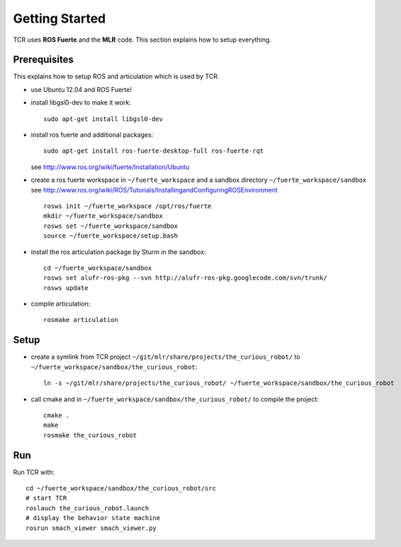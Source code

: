 Getting Started
=====================
TCR uses **ROS Fuerte** and the **MLR** code. This section explains how to setup everything.


Prerequisites
-------------

This explains how to setup ROS and articulation which is used by TCR.

- use Ubuntu 12.04 and ROS Fuerte!
- install libgsl0-dev to make it work::

    sudo apt-get install libgsl0-dev

- install ros fuerte and additional packages::

    sudo apt-get install ros-fuerte-desktop-full ros-fuerte-rqt

  see http://www.ros.org/wiki/fuerte/Installation/Ubuntu
- create a ros fuerte workspace in ``~/fuerte_workspace`` and a sandbox directory
  ``~/fuerte_workspace/sandbox``
  see http://www.ros.org/wiki/ROS/Tutorials/InstallingandConfiguringROSEnvironment ::

    rosws init ~/fuerte_workspace /opt/ros/fuerte
    mkdir ~/fuerte_workspace/sandbox
    rosws set ~/fuerte_workspace/sandbox
    source ~/fuerte_workspace/setup.bash

- install the ros articulation package by Sturm in the sandbox::

    cd ~/fuerte_workspace/sandbox
    rosws set alufr-ros-pkg --svn http://alufr-ros-pkg.googlecode.com/svn/trunk/
    rosws update

- compile articulation::

    rosmake articulation


Setup
--------
- create a symlink from TCR project ``~/git/mlr/share/projects/the_curious_robot/`` to
  ``~/fuerte_workspace/sandbox/the_curious_robot``::

    ln -s ~/git/mlr/share/projects/the_curious_robot/ ~/fuerte_workspace/sandbox/the_curious_robot

- call cmake and in ``~/fuerte_workspace/sandbox/the_curious_robot/`` to compile
  the project::

    cmake .
    make
    rosmake the_curious_robot


Run
----

Run TCR with::

    cd ~/fuerte_workspace/sandbox/the_curious_robot/src
    # start TCR
    roslauch the_curious_robot.launch
    # display the behavior state machine
    rosrun smach_viewer smach_viewer.py
